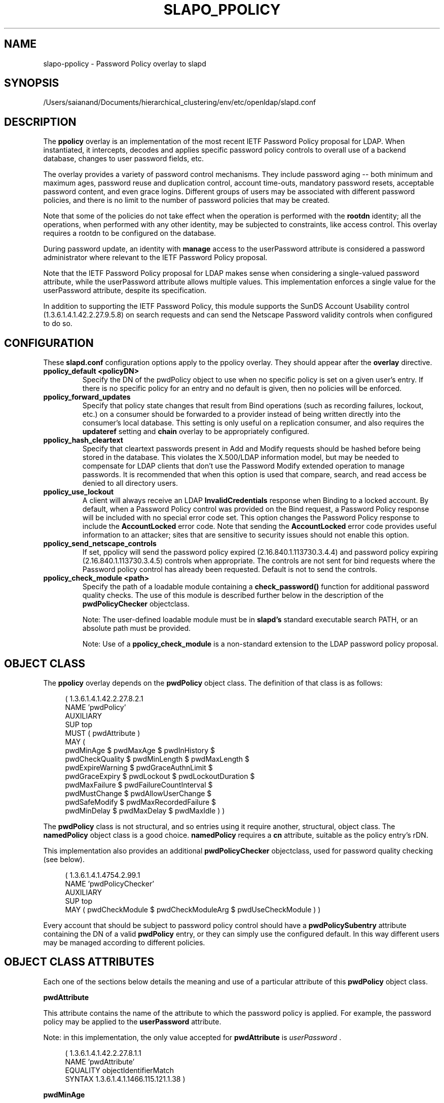 .lf 1 stdin
.TH SLAPO_PPOLICY 5 "2023/02/08" "OpenLDAP 2.6.4"
.\" Copyright 2004-2022 The OpenLDAP Foundation All Rights Reserved.
.\" Copying restrictions apply.  See COPYRIGHT/LICENSE.
.\" $OpenLDAP$
.SH NAME
slapo\-ppolicy \- Password Policy overlay to slapd
.SH SYNOPSIS
/Users/saianand/Documents/hierarchical_clustering/env/etc/openldap/slapd.conf
.SH DESCRIPTION
.LP
The 
.B ppolicy
overlay
is an implementation of the most recent IETF Password
Policy proposal for LDAP.   When instantiated, it intercepts,
decodes and applies specific password policy controls to overall
use of a backend database, changes to user password fields, etc.
.P
The overlay provides a variety of password control mechanisms.  They
include password aging -- both minimum and maximum ages, password
reuse and duplication control, account time-outs, mandatory password
resets, acceptable password content, and even grace logins.
Different groups of users may be associated with different password
policies, and there is no limit to the number of password policies
that may be created.
.P
Note that some of the policies do not take effect when the operation
is performed with the
.B rootdn
identity; all the operations, when performed with any other identity,
may be subjected to constraints, like access control.  This overlay
requires a rootdn to be configured on the database.
.P
During password update, an identity with
.B manage
access to the userPassword attribute is considered a password
administrator where relevant to the IETF Password Policy proposal.
.P
Note that the IETF Password Policy proposal for LDAP makes sense
when considering a single-valued password attribute, while 
the userPassword attribute allows multiple values.  This implementation
enforces a single value for the userPassword attribute, despite
its specification.
.P
In addition to supporting the IETF Password Policy, this module
supports the SunDS Account Usability control (1.3.6.1.4.1.42.2.27.9.5.8)
on search requests and can send the Netscape Password validity controls
when configured to do so.

.SH CONFIGURATION
These 
.B slapd.conf
configuration options apply to the ppolicy overlay. They should appear
after the
.B overlay
directive.
.TP
.B ppolicy_default <policyDN>
Specify the DN of the pwdPolicy object to use when no specific policy is
set on a given user's entry. If there is no specific policy for an entry
and no default is given, then no policies will be enforced.
.TP
.B ppolicy_forward_updates
Specify that policy state changes that result from Bind operations (such
as recording failures, lockout, etc.) on a consumer should be forwarded
to a provider instead of being written directly into the consumer's local
database. This setting is only useful on a replication consumer, and
also requires the
.B updateref
setting and
.B chain
overlay to be appropriately configured.
.TP
.B ppolicy_hash_cleartext
Specify that cleartext passwords present in Add and Modify requests should
be hashed before being stored in the database. This violates the X.500/LDAP
information model, but may be needed to compensate for LDAP clients that
don't use the Password Modify extended operation to manage passwords.  It
is recommended that when this option is used that compare, search, and
read access be denied to all directory users. 
.TP
.B ppolicy_use_lockout
A client will always receive an LDAP
.B InvalidCredentials
response when
Binding to a locked account. By default, when a Password Policy control
was provided on the Bind request, a Password Policy response will be
included with no special error code set. This option changes the
Password Policy response to include the
.B AccountLocked
error code. Note
that sending the
.B AccountLocked
error code provides useful information
to an attacker; sites that are sensitive to security issues should not
enable this option.
.TP
.B ppolicy_send_netscape_controls
If set, ppolicy will send the password policy expired (2.16.840.1.113730.3.4.4)
and password policy expiring (2.16.840.1.113730.3.4.5) controls when
appropriate. The controls are not sent for bind requests where the Password
policy control has already been requested. Default is not to send the controls.
.TP
.B ppolicy_check_module <path>
Specify the path of a loadable module containing a
.B check_password()
function for additional password quality checks. The use of this module
is described further below in the description of the
.B pwdPolicyChecker
objectclass.

Note: The user-defined loadable module must be in
.B slapd's
standard executable search PATH, or an absolute path must be provided.

Note: Use of a
.B ppolicy_check_module
is a non-standard extension to the LDAP password
policy proposal.


.SH OBJECT CLASS
The 
.B ppolicy
overlay depends on the
.B pwdPolicy
object class.  The definition of that class is as follows:
.LP
.RS 4
(  1.3.6.1.4.1.42.2.27.8.2.1
    NAME 'pwdPolicy'
    AUXILIARY
    SUP top
    MUST ( pwdAttribute )
    MAY (
        pwdMinAge $ pwdMaxAge $ pwdInHistory $
        pwdCheckQuality $ pwdMinLength $ pwdMaxLength $
        pwdExpireWarning $ pwdGraceAuthnLimit $
        pwdGraceExpiry $ pwdLockout $ pwdLockoutDuration $
        pwdMaxFailure $ pwdFailureCountInterval $
        pwdMustChange $ pwdAllowUserChange $
        pwdSafeModify $ pwdMaxRecordedFailure $
        pwdMinDelay $ pwdMaxDelay $ pwdMaxIdle ) )
.RE

The
.B pwdPolicy
class is not structural, and so entries using it require another,
structural, object class.  The
.B namedPolicy
object class is a good choice.
.B namedPolicy
requires a
.B cn
attribute, suitable as the policy entry's rDN.

This implementation also provides an additional
.B pwdPolicyChecker
objectclass, used for password quality checking (see below).
.LP
.RS 4
(  1.3.6.1.4.1.4754.2.99.1
    NAME 'pwdPolicyChecker'
    AUXILIARY
    SUP top
    MAY ( pwdCheckModule $ pwdCheckModuleArg $ pwdUseCheckModule ) )
.RE
.P
Every account that should be subject to password policy control should
have a
.B
pwdPolicySubentry
attribute containing the DN of a valid
.B pwdPolicy
entry, or they can simply use the configured default.
In this way different users may be managed according to
different policies.

.SH OBJECT CLASS ATTRIBUTES
.P
Each one of the sections below details the meaning and use of a particular
attribute of this
.B pwdPolicy
object class.
.P

.B pwdAttribute
.P
This attribute contains the name of the attribute to which the password
policy is applied. For example, the password policy may be applied
to the
.B userPassword
attribute.
.P
Note: in this implementation, the only
value accepted for
.B pwdAttribute
is
.IR " userPassword ".
.LP
.RS 4
(  1.3.6.1.4.1.42.2.27.8.1.1
   NAME 'pwdAttribute'
   EQUALITY objectIdentifierMatch
   SYNTAX 1.3.6.1.4.1.1466.115.121.1.38 )
.RE

.B pwdMinAge
.P
This attribute contains the number of seconds that must elapse
between modifications allowed to the password. If this attribute
is not present, zero seconds is assumed (i.e. the password may be
modified whenever and however often is desired).
.LP
.RS 4
(  1.3.6.1.4.1.42.2.27.8.1.2
   NAME 'pwdMinAge'
   EQUALITY integerMatch
   SYNTAX 1.3.6.1.4.1.1466.115.121.1.27
   SINGLE\-VALUE )
.RE

.B pwdMaxAge
.P
This attribute contains the number of seconds after which a modified
password will expire.  If this attribute is not present, or if its
value is zero (0), then passwords will not expire.
.LP
.RS 4
(  1.3.6.1.4.1.42.2.27.8.1.3
   NAME 'pwdMaxAge'
   EQUALITY integerMatch
   SYNTAX 1.3.6.1.4.1.1466.115.121.1.27
   SINGLE\-VALUE )
.RE

.B pwdInHistory
.P
This attribute is used to specify the maximum number of used
passwords that will be stored in the
.B pwdHistory
attribute.  If the
.B pwdInHistory
attribute is not present, or if its value is
zero (0), used passwords will not be stored in
.B pwdHistory
and thus any previously-used password may be reused.
No history checking occurs if the password is being modified by the
.BR rootdn ,
although the password is saved in the history.
.LP
.RS 4
(  1.3.6.1.4.1.42.2.27.8.1.4
   NAME 'pwdInHistory'
   EQUALITY integerMatch
   SYNTAX 1.3.6.1.4.1.1466.115.121.1.27
   SINGLE\-VALUE )
.RE

.B pwdCheckQuality
.P
This attribute indicates if and how password syntax will be checked
while a password is being modified or added. If this attribute is
not present, or its value is zero (0), no syntax checking will be
done. If its value is one (1), the server will check the syntax,
and if the server is unable to check the syntax,
whether due to a client-side hashed password or some other reason,
it will be
accepted. If its value is two (2), the server will check the syntax,
and if the server is unable to check the syntax it will return an
error refusing the password.
.LP
.RS 4
(  1.3.6.1.4.1.42.2.27.8.1.5
   NAME 'pwdCheckQuality'
   EQUALITY integerMatch
   SYNTAX 1.3.6.1.4.1.1466.115.121.1.27
   SINGLE\-VALUE )
.RE

.B pwdMinLength
.P
When syntax checking is enabled
(see also the
.B pwdCheckQuality
attribute), this attribute contains the minimum
length in bytes that will be accepted in a password. If this
attribute is not present, minimum password length is not
enforced. If the server is unable to check the length of the password,
whether due to a client-side hashed password or some other reason,
the server will, depending on the
value of
.BR pwdCheckQuality ,
either accept the password
without checking it (if
.B pwdCheckQuality
is zero (0) or one (1)) or refuse it (if
.B pwdCheckQuality
is two (2)). If the number of characters should be enforced with regards
to a particular encoding, the use of an appropriate
.B ppolicy_check_module
is required.
.LP
.RS 4
(  1.3.6.1.4.1.42.2.27.8.1.6
   NAME 'pwdMinLength'
   EQUALITY integerMatch
   SYNTAX 1.3.6.1.4.1.1466.115.121.1.27
   SINGLE\-VALUE )
.RE

.B pwdMaxLength
.P
When syntax checking is enabled
(see also the
.B pwdCheckQuality
attribute), this attribute contains the maximum
length in bytes that will be accepted in a password. If this
attribute is not present, maximum password length is not
enforced. If the server is unable to check the length of the password,
whether due to a client-side hashed password or some other reason,
the server will, depending on the
value of
.BR pwdCheckQuality ,
either accept the password
without checking it (if
.B pwdCheckQuality
is zero (0) or one (1)) or refuse it (if
.B pwdCheckQuality
is two (2)). If the number of characters should be enforced with regards
to a particular encoding, the use of an appropriate
.B ppolicy_check_module
is required.
.LP
.RS 4
(  1.3.6.1.4.1.42.2.27.8.1.31
   NAME 'pwdMaxLength'
   EQUALITY integerMatch
   SYNTAX 1.3.6.1.4.1.1466.115.121.1.27
   SINGLE\-VALUE )
.RE

.B pwdExpireWarning
.P
This attribute contains the maximum number of seconds before a
password is due to expire that expiration warning messages will be
returned to a user who is authenticating to the directory.
If this attribute is not
present, or if the value is zero (0), no warnings will be sent.
.LP
.RS 4
(  1.3.6.1.4.1.42.2.27.8.1.7
   NAME 'pwdExpireWarning'
   EQUALITY integerMatch
   SYNTAX 1.3.6.1.4.1.1466.115.121.1.27
   SINGLE\-VALUE )
.RE

.B pwdGraceAuthnLimit
.P
This attribute contains the number of times that an expired password
may be used to authenticate a user to the directory. If this
attribute is not present or if its value is zero (0), users with
expired passwords will not be allowed to authenticate to the
directory.
.LP
.RS 4
(  1.3.6.1.4.1.42.2.27.8.1.8
   NAME 'pwdGraceAuthnLimit'
   EQUALITY integerMatch
   SYNTAX 1.3.6.1.4.1.1466.115.121.1.27
   SINGLE\-VALUE )
.RE

.B pwdGraceExpiry
.P
This attribute specifies the number of seconds the grace
authentications are valid.  If this attribute is not present or if
the value is zero (0), there is no time limit on the grace
authentications.
.LP
.RS 4
(  1.3.6.1.4.1.42.2.27.8.1.30
   NAME 'pwdGraceExpiry'
   EQUALITY integerMatch
   ORDERING integerOrderingMatch
   SYNTAX 1.3.6.1.4.1.1466.115.121.1.27
   SINGLE\-VALUE )
.RE

.B pwdLockout
.P
This attribute specifies the action that should be taken
by the directory when a user has made a number of failed attempts
to authenticate to the directory.  If
.B pwdLockout
is set (its value is "TRUE"), the user will not be allowed to
attempt to authenticate to the directory after there have been a
specified number of consecutive failed bind attempts.  The maximum
number of consecutive failed bind attempts allowed is specified by
the
.B pwdMaxFailure
attribute.  If
.B pwdLockout
is not present, or if its value is "FALSE", the password may be
used to authenticate no matter how many consecutive failed bind
attempts have been made.
.LP
.RS 4
(  1.3.6.1.4.1.42.2.27.8.1.9
   NAME 'pwdLockout'
   EQUALITY booleanMatch
   SYNTAX 1.3.6.1.4.1.1466.115.121.1.7
   SINGLE\-VALUE )
.RE

.B pwdLockoutDuration
.P
This attribute contains the number of seconds during
which the password cannot be used to authenticate the
user to the directory due to too many consecutive failed
bind attempts.
(See also
.B pwdLockout
and
.BR pwdMaxFailure .)
If
.B pwdLockoutDuration
is not present, or if its value is zero (0), the password
cannot be used to authenticate the user to the directory
again until it is reset by an administrator.
.LP
.RS 4
(  1.3.6.1.4.1.42.2.27.8.1.10
   NAME 'pwdLockoutDuration'
   EQUALITY integerMatch
   SYNTAX 1.3.6.1.4.1.1466.115.121.1.27
   SINGLE\-VALUE )
.RE

.B pwdMaxFailure
.P
This attribute contains the number of consecutive failed bind
attempts after which the password may not be used to authenticate
a user to the directory.
If
.B pwdMaxFailure
is not present, or its value is zero (0), then a user will
be allowed to continue to attempt to authenticate to
the directory, no matter how many consecutive failed 
bind attempts have occurred with that user's DN.
(See also
.B pwdLockout
and
.BR pwdLockoutDuration .)
.LP
.RS 4
(  1.3.6.1.4.1.42.2.27.8.1.11
   NAME 'pwdMaxFailure'
   EQUALITY integerMatch
   SYNTAX 1.3.6.1.4.1.1466.115.121.1.27
   SINGLE\-VALUE )
.RE

.B pwdMaxRecordedFailure
.P
This attribute contains the maximum number of failed bind
attempts to store in a user's entry.
If
.B pwdMaxRecordedFailure
is not present, or its value is zero (0), then it defaults
to the value of
.BR pwdMaxFailure .
If that value is also 0, the default is 5.
.LP
.RS 4
(  1.3.6.1.4.1.42.2.27.8.1.32
   NAME 'pwdMaxRecordedFailure'
   EQUALITY integerMatch
   SYNTAX 1.3.6.1.4.1.1466.115.121.1.27
   SINGLE\-VALUE )
.RE

.B pwdFailureCountInterval
.P
This attribute contains the number of seconds after which old
consecutive failed bind attempts are purged from the failure counter,
even though no successful authentication has occurred.
If
.B pwdFailureCountInterval
is not present, or its value is zero (0), the failure
counter will only be reset by a successful authentication.
.LP
.RS 4
(  1.3.6.1.4.1.42.2.27.8.1.12
   NAME 'pwdFailureCountInterval'
   EQUALITY integerMatch
   SYNTAX 1.3.6.1.4.1.1466.115.121.1.27
   SINGLE\-VALUE )
.RE

.B pwdMustChange
.P
This attribute specifies whether users must change their passwords
when they first bind to the directory after a password is set or
reset by the administrator, or not.  If
.B pwdMustChange
has a value of "TRUE", users must change their passwords when they
first bind to the directory after a password is set or reset by
the administrator.  If
.B pwdMustChange
is not present, or its value is "FALSE",
users are not required to change their password upon binding after
the administrator sets or resets the password.
.LP
.RS 4
(  1.3.6.1.4.1.42.2.27.8.1.13
  NAME 'pwdMustChange'
  EQUALITY booleanMatch
  SYNTAX 1.3.6.1.4.1.1466.115.121.1.7
  SINGLE\-VALUE )
.RE

.B pwdAllowUserChange
.P
This attribute specifies whether users are allowed to change their own
passwords or not.  If
.B pwdAllowUserChange
is set to "TRUE", or if the attribute is not present, users will be
allowed to change their own passwords.  If its value is "FALSE",
users will not be allowed to change their own passwords.
.LP
Note: this implies that when
.B pwdAllowUserChange
is set to "TRUE",
users will still be able to change the password of another user,
subjected to access control.
This restriction only applies to modifications of ones's own password.
It should also be noted that
.B pwdAllowUserChange
was defined in the specification to provide rough access control
to the password attribute in implementations that do not allow fine-grain
access control.
Since OpenLDAP provides fine-grain access control, the use of this attribute
is discouraged; ACLs should be used instead
(see
.BR slapd.access (5)
for details).
.LP
.RS 4
(  1.3.6.1.4.1.42.2.27.8.1.14
   NAME 'pwdAllowUserChange'
   EQUALITY booleanMatch
   SYNTAX 1.3.6.1.4.1.1466.115.121.1.7
   SINGLE\-VALUE )
.RE

.B pwdSafeModify
.P
This attribute denotes whether the user's existing password must be sent
along with their new password when changing a password.  If
.B pwdSafeModify
is set to "TRUE", the existing password must be sent
along with the new password.  If the attribute is not present, or
its value is "FALSE", the existing password need not be sent
along with the new password.
.LP
.RS 4
(  1.3.6.1.4.1.42.2.27.8.1.15
   NAME 'pwdSafeModify'
   EQUALITY booleanMatch
   SYNTAX 1.3.6.1.4.1.1466.115.121.1.7
   SINGLE\-VALUE )
.RE

.B pwdMinDelay
.P
This attribute specifies the number of seconds to delay responding to
the first failed authentication attempt.  If this attribute is not
set or is zero (0), no delays will be used.
.B pwdMaxDelay
must also be specified if
.B pwdMinDelay
is set.

Note that this implementation uses a variable lockout instead of
delaying the bind response.
.LP
.RS 4
(  1.3.6.1.4.1.42.2.27.8.1.24
   NAME 'pwdMinDelay'
   EQUALITY integerMatch
   ORDERING integerOrderingMatch
   SYNTAX 1.3.6.1.4.1.1466.115.121.1.27
   SINGLE\-VALUE )
.RE

.B pwdMaxDelay
.P
This attribute specifies the maximum number of seconds to delay when
responding to a failed authentication attempt.  The time specified in
.B pwdMinDelay
is used as the starting time and is then doubled on each failure until
the delay time is greater than or equal to
.B pwdMaxDelay
(or a successful authentication occurs, which resets the failure
counter).
.B pwdMinDelay
must also be specified if
.B pwdMaxDelay
is set.

Note that this implementation uses a variable lockout instead of
delaying the bind response.
.LP
.RS 4
(  1.3.6.1.4.1.42.2.27.8.1.25
   NAME 'pwdMaxDelay'
   EQUALITY integerMatch
   ORDERING integerOrderingMatch
   SYNTAX 1.3.6.1.4.1.1466.115.121.1.27
   SINGLE\-VALUE )
.RE

.B pwdMaxIdle
.P
This attribute specifies the number of seconds an account may remain
unused before it becomes locked.  If this attribute is not set or is
zero (0), no check is performed. For this to be enforced,
.B lastbind
functionality needs to be enabled on the database, that is
.B olcLastBind
is set to
.BR TRUE .
.LP
.RS 4
(  1.3.6.1.4.1.42.2.27.8.1.26
   NAME 'pwdMaxIdle'
   EQUALITY integerMatch
   ORDERING integerOrderingMatch
   SYNTAX 1.3.6.1.4.1.1466.115.121.1.27
   SINGLE\-VALUE )
.RE

.BR pwdUseCheckModule / pwdCheckModuleArg
.P
The
.B pwdUseCheckModule
attribute enables use of a loadable module previously configured with
.B ppolicy_check_module
for the current policy. The module must
instantiate the check_password() function.  This function
will be called to further check a new password if
.B pwdCheckQuality
is set to one (1) or two (2),
after all of the built-in password compliance checks have
been passed.  This function will be called according to this
function prototype:
.RS 4
int
.I check_password
(char *pPasswd, struct berval *pErrmsg, Entry *pEntry, struct berval *pArg);
.RE
The
.B pPasswd
parameter contains the clear-text user password, the
.B pErrmsg
parameter points to a
.B struct berval
containing space
to return human-readable details about any error it encounters.
The
.B bv_len
field must contain the size of the space provided
by the
.B bv_val
field.

The
.B pEntry
parameter is optional, if non-NULL, carries a pointer to the
entry whose password is being checked.

The optional
.B pArg
parameter points to a
.B struct berval
containing the value of
.B pwdCheckModuleArg
in the effective password policy, if set, otherwise NULL.

If
.B pErrmsg
is NULL, then 
.I funcName
must NOT attempt to use it.
A return value of LDAP_SUCCESS from the called
function indicates that the password is ok, any other value
indicates that the password is unacceptable.  If the password is
unacceptable, the server will return an error to the client, and
.B pErrmsg
may be used to return a human-readable textual explanation of the
error. If the space passed in by the caller is too small, the function
may replace it with a dynamically allocated buffer, which will
be free()'d by slapd.

The
.B pwdCheckModule
attribute is now obsolete and is ignored.

.LP
.RS 4
(  1.3.6.1.4.1.4754.1.99.1
   NAME 'pwdCheckModule'
   EQUALITY caseExactIA5Match
   SYNTAX 1.3.6.1.4.1.1466.115.121.1.26
   OBSOLETE
   SINGLE\-VALUE )

( 1.3.6.1.4.1.4754.1.99.2
   NAME 'pwdCheckModuleArg'
   EQUALITY octetStringMatch
   SYNTAX 1.3.6.1.4.1.1466.115.121.1.40
   DESC 'Argument to pass to check_password() function'
   SINGLE\-VALUE )

(  1.3.6.1.4.1.4754.1.99.3
   NAME 'pwdUseCheckModule'
   EQUALITY booleanMatch
   SYNTAX 1.3.6.1.4.1.1466.115.121.1.7
   SINGLE\-VALUE )
.RE

.SH OPERATIONAL ATTRIBUTES
.P
The operational attributes used by the
.B ppolicy
module are stored in the user's entry.  Most of these attributes
are not intended to be changed directly by users; they are there
to track user activity.  They have been detailed here so that
administrators and users can both understand the workings of
the
.B ppolicy
module.

.P
Note that the current IETF Password Policy proposal does not define
how these operational attributes are expected to behave in a
replication environment. In general, authentication attempts on
a replica server only affect the copy of the operational attributes
on that replica and will not affect any attributes for
a user's entry on the provider. Operational attribute changes
resulting from authentication attempts on a provider
will usually replicate to the replicas (and also overwrite
any changes that originated on the replica). 
These behaviors are not guaranteed and are subject to change
when a formal specification emerges.

.B userPassword
.P
The
.B userPassword
attribute is not strictly part of the
.B ppolicy
module.  It is, however, the attribute that is tracked and controlled
by the module.  Please refer to the standard OpenLDAP schema for
its definition.

.B pwdPolicySubentry
.P
This attribute refers directly to the
.B pwdPolicy
subentry that is to be used for this particular directory user.
If
.B pwdPolicySubentry
exists, it must contain the DN of a valid
.B pwdPolicy
object.  If it does not exist, the
.B ppolicy
module will enforce the default password policy rules on the
user associated with this authenticating DN. If there is no
default, or the referenced subentry does not exist, then no
policy rules will be enforced.
.LP
.RS 4
(  1.3.6.1.4.1.42.2.27.8.1.23
   NAME 'pwdPolicySubentry'
   DESC 'The pwdPolicy subentry in effect for
       this object'
   EQUALITY distinguishedNameMatch
   SYNTAX 1.3.6.1.4.1.1466.115.121.1.12
   SINGLE\-VALUE
   USAGE directoryOperation)
.RE

.B pwdChangedTime
.P
This attribute denotes the last time that the entry's password was
changed.  This value is used by the password expiration policy to
determine whether the password is too old to be allowed to be used
for user authentication.  If
.B pwdChangedTime
does not exist, the user's password will not expire.
.LP
.RS 4
(  1.3.6.1.4.1.42.2.27.8.1.16
   NAME 'pwdChangedTime'
   DESC 'The time the password was last changed'
   SYNTAX 1.3.6.1.4.1.1466.115.121.1.24
   EQUALITY generalizedTimeMatch
   ORDERING generalizedTimeOrderingMatch
   SINGLE\-VALUE
   NO\-USER\-MODIFICATION
   USAGE directoryOperation)
.RE

.B pwdAccountLockedTime
.P
This attribute contains the time that the user's account was locked.
If the account has been locked, the password may no longer be used to
authenticate the user to the directory.  If
.B pwdAccountLockedTime   
is set to 000001010000Z, the user's account has been permanently locked
and may only be unlocked by an administrator. Note that account locking
only takes effect when the
.B pwdLockout
password policy attribute is set to "TRUE".
.LP
.RS 4
(  1.3.6.1.4.1.42.2.27.8.1.17
   NAME 'pwdAccountLockedTime'
   DESC 'The time an user account was locked'
   SYNTAX 1.3.6.1.4.1.1466.115.121.1.24
   EQUALITY generalizedTimeMatch
   ORDERING generalizedTimeOrderingMatch
   SINGLE\-VALUE
   USAGE directoryOperation)
.RE

.B pwdFailureTime
.P
This attribute contains the timestamps of each of the consecutive
authentication failures made upon attempted authentication to this
DN (i.e. account).  If too many timestamps accumulate here (refer to
the
.B pwdMaxFailure
password policy attribute for details),
and the
.B pwdLockout
password policy attribute is set to "TRUE", the
account may be locked.
(Please also refer to the
.B pwdLockout
password policy attribute.)
Excess timestamps beyond those allowed by
.B pwdMaxFailure
or
.B pwdMaxRecordedFailure
may also be purged.  If a successful authentication is made to this
DN (i.e. to this user account), then
.B pwdFailureTime   
will be cleansed of entries.
.LP
.RS 4
(  1.3.6.1.4.1.42.2.27.8.1.19
   NAME 'pwdFailureTime'
   DESC 'The timestamps of the last consecutive
       authentication failures'
   SYNTAX 1.3.6.1.4.1.1466.115.121.1.24
   EQUALITY generalizedTimeMatch
   ORDERING generalizedTimeOrderingMatch
   NO\-USER\-MODIFICATION
   USAGE directoryOperation )
.RE

.B pwdHistory
.P
This attribute contains the history of previously used passwords
for this DN (i.e. for this user account).
The values of this attribute are stored in string format as follows:

.RS 4

pwdHistory=
.RS 4
time "#" syntaxOID "#" length "#" data
.RE

time=
.RS 4
GeneralizedTime as specified in section 3.3.13 of [RFC4517]
.RE

.P
syntaxOID = numericoid
.RS 4
This is the string representation of the dotted-decimal OID that
defines the syntax used to store the password.  numericoid is
described in section 1.4 of [RFC4512].
.RE

length = NumericString
.RS 4
The number of octets in the data.  NumericString is described in
section 3.3.23 of [RFC4517].
.RE

data =
.RS 4
Octets representing the password in the format specified by syntaxOID.
.RE

.RE

This format allows the server to store and transmit a history of
passwords that have been used.  In order for equality matching
on the values in this attribute to function properly, the time
field is in GMT format.
.LP
.RS 4
(  1.3.6.1.4.1.42.2.27.8.1.20
   NAME 'pwdHistory'
   DESC 'The history of user passwords'
   SYNTAX 1.3.6.1.4.1.1466.115.121.1.40
   EQUALITY octetStringMatch
   NO\-USER\-MODIFICATION
   USAGE directoryOperation)
.RE

.B pwdGraceUseTime

This attribute contains the list of timestamps of logins made after
the user password in the DN has expired.  These post-expiration
logins are known as "\fIgrace logins\fP".
If too many
.I grace logins
have been used (please refer to the
.B pwdGraceAuthnLimit
password policy attribute), then the DN will no longer be allowed
to be used to authenticate the user to the directory until the
administrator changes the DN's
.B userPassword
attribute.
.LP
.RS 4
(  1.3.6.1.4.1.42.2.27.8.1.21
   NAME 'pwdGraceUseTime'
   DESC 'The timestamps of the grace login once the password has expired'
   SYNTAX 1.3.6.1.4.1.1466.115.121.1.24
   EQUALITY generalizedTimeMatch
   NO\-USER\-MODIFICATION
   USAGE directoryOperation)
.RE

.B pwdReset
.P
This attribute indicates whether the user's password has been reset
by the administrator and thus must be changed upon first use of this
DN for authentication to the directory.  If
.B pwdReset   
is set to "TRUE", then the password was reset and the user must change
it upon first authentication.  If the attribute does not exist, or
is set to "FALSE", the user need not change their password due to
administrative reset.
.LP
.RS 4
(  1.3.6.1.4.1.42.2.27.8.1.22
   NAME 'pwdReset'
   DESC 'The indication that the password has
       been reset'
   EQUALITY booleanMatch
   SYNTAX 1.3.6.1.4.1.1466.115.121.1.7
   SINGLE\-VALUE
   USAGE directoryOperation)
.RE

.B pwdStartTime

This attribute specifies the time the entry's password becomes valid
for authentication.  Authentication attempts made before this time
will fail.  If this attribute does not exist, then no restriction
applies.
.LP
.RS 4
(  1.3.6.1.4.1.42.2.27.8.1.27
   NAME 'pwdStartTime'
   DESC 'The time the password becomes enabled'
   EQUALITY generalizedTimeMatch
   ORDERING generalizedTimeOrderingMatch
   SYNTAX 1.3.6.1.4.1.1466.115.121.1.24
   SINGLE\-VALUE
   USAGE directoryOperation )
.RE

.B pwdEndTime

This attribute specifies the time the entry's password becomes
invalid for authentication.  Authentication attempts made after this
time will fail, regardless of expiration or grace settings.  If this
attribute does not exist, then this restriction does not apply.
.LP
.RS 4
(  1.3.6.1.4.1.42.2.27.8.1.28
   NAME 'pwdEndTime'
   DESC 'The time the password becomes disabled'
   EQUALITY generalizedTimeMatch
   ORDERING generalizedTimeOrderingMatch
   SYNTAX 1.3.6.1.4.1.1466.115.121.1.24
   SINGLE\-VALUE
   USAGE directoryOperation )
.RE

Note that pwdStartTime may be set to a time greater than or equal to
pwdEndTime; this simply disables the account.

.B pwdAccountTmpLockoutEnd
.P
This attribute that the user's password has been locked out temporarily
according to the
.B pwdMinDelay
policy option and when the lockout ends.
.LP
.RS 4
(  1.3.6.1.4.1.42.2.27.8.1.33
   NAME 'pwdAccountTmpLockoutEnd'
   DESC 'Temporary lockout end'
   EQUALITY generalizedTimeMatch
   ORDERING generalizedTimeOrderingMatch
   SYNTAX 1.3.6.1.4.1.1466.115.121.1.24
   SINGLE\-VALUE
   NO\-USER\-MODIFICATION
   USAGE directoryOperation )
.RE

.SH SUNDS ACCOUNT USABILITY CONTROL
.LP
If the SunDS Account Usability control is used with a search request, the
overlay will attach validity information to each entry provided all of the
following are met:
.IP \[bu] 2
There is a password policy that applies to the entry
.IP \[bu]
The user has
.B compare
access to the entry's password attribute.
.IP \[bu]
The configured password attribute is present in the entry

.SH EXAMPLES
.LP
.RS
.nf
database mdb
suffix dc=example,dc=com
\|...
overlay ppolicy
ppolicy_default "cn=Standard,ou=Policies,dc=example,dc=com"
.fi
.RE

.SH SEE ALSO
.BR ldap (3),
.BR slapd.conf (5),
.BR slapd\-config (5),
.BR slapo\-chain (5).
.LP
"OpenLDAP Administrator's Guide" (http://www.OpenLDAP.org/doc/admin/)
.LP
IETF LDAP password policy proposal by P. Behera, L.  Poitou and J.
Sermersheim:  documented in IETF document
"draft-behera-ldap-password-policy-10.txt".

.SH BUGS
The LDAP Password Policy specification is not yet an approved standard,
and it is still evolving. This code will continue to be in flux until the
specification is finalized.

.SH ACKNOWLEDGEMENTS
.P
This module was written in 2004 by Howard Chu of Symas Corporation
with significant input from Neil Dunbar and Kartik Subbarao of Hewlett-Packard.
.P
This manual page borrows heavily and shamelessly from the specification
upon which the password policy module it describes is based.  This
source is the
IETF LDAP password policy proposal by P. Behera, L.
Poitou and J. Sermersheim.
The proposal is fully documented in
the
IETF document named draft-behera-ldap-password-policy-10.txt,
written in August of 2009.
.P
.lf 1 ./../Project
.\" Shared Project Acknowledgement Text
.B "OpenLDAP Software"
is developed and maintained by The OpenLDAP Project <http://www.openldap.org/>.
.B "OpenLDAP Software"
is derived from the University of Michigan LDAP 3.3 Release.  
.lf 1094 stdin
